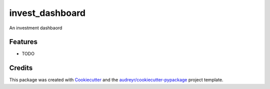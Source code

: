 ===============================
invest_dashboard
===============================


.. image:: https://img.shields.io/travis/mauriciovieira/invest_dashboard.svg
        :target: https://travis-ci.org/mauriciovieira/invest_dashboard


An investment dashbaord


Features
--------

* TODO

Credits
---------

This package was created with Cookiecutter_ and the `audreyr/cookiecutter-pypackage`_ project template.

.. _Cookiecutter: https://github.com/audreyr/cookiecutter
.. _`audreyr/cookiecutter-pypackage`: https://github.com/audreyr/cookiecutter-pypackage

